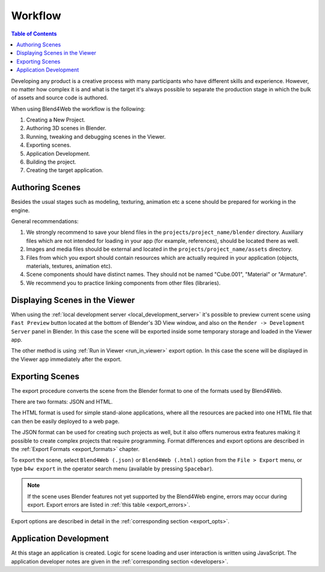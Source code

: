 .. _working_process_stages:

********
Workflow
********

.. contents:: Table of Contents
    :depth: 3
    :backlinks: entry

Developing any product is a creative process with many participants who have
different skills and experience. However, no matter how complex it is and
what is the target it's always possible to separate the production stage in
which the bulk of assets and source code is authored.


When using Blend4Web the workflow is the following:

#. Creating a New Project.
#. Authoring 3D scenes in Blender.
#. Running, tweaking and debugging scenes in the Viewer.
#. Exporting scenes.
#. Application Development.
#. Building the project.
#. Creating the target application.

.. _authoring_scenes:

Authoring Scenes
================

Besides the usual stages such as modeling, texturing, animation etc a scene
should be prepared for working in the engine.

General recommendations:

#. We strongly recommend to save your blend files in the ``projects/project_name/blender`` directory. Auxiliary files which are not intended for loading in your app (for example, references), should be located there as well.

#. Images and media files should be external and located in the ``projects/project_name/assets`` directory.

#. Files from which you export should contain resources which are actually required in your application (objects, materials, textures, animation etc).

#. Scene components should have distinct names. They should not be named \"Cube.001\", \"Material\" or \"Armature\".

#. We recommend you to practice linking components from other files (libraries).

.. index:: viewer; adding scenes

.. _assets_json:

Displaying Scenes in the Viewer
===============================

When using the :ref:`local development server <local_development_server>`
it's possible to preview current scene using ``Fast Preview`` button located at the bottom of Blender's 3D View window,
and also on the ``Render -> Development Server`` panel in Blender. In this case
the scene will be exported inside some temporary storage and loaded in the
Viewer app.

The other method is using :ref:`Run in Viewer <run_in_viewer>` export
option. In this case the scene will be displayed in the Viewer app
immediately after the export.


.. index:: export

.. _export_scene:

Exporting Scenes
================

The export procedure converts the scene from the Blender format to one of
the formats used by Blend4Web.

.. image:: src_images/workflow/workflow_export_scheme.png
   :align: center
   :width: 100%

There are two formats: JSON and HTML.

The HTML format is used for simple stand-alone applications, where all the resources are packed into one HTML file that can then be easily deployed to a web page.

The JSON format can be used for creating such projects as well, but it also offers numerous extra features making it possible to create complex projects that require programming. Format differences and export options are described in the :ref:`Export Formats <export_formats>` chapter.

To export the scene, select ``Blend4Web (.json)`` or ``Blend4Web (.html)``
option from the ``File > Export`` menu, or type ``b4w export`` in the
operator search menu (available by pressing ``Spacebar``).

.. note::
    If the scene uses Blender features not yet supported by the Blend4Web engine, errors may occur during export. Export errors are listed in :ref:`this table <export_errors>`.

Export options are described in detail in the :ref:`corresponding section <export_opts>`.


Application Development
=======================

At this stage an application is created. Logic for scene loading and user
interaction is written using JavaScript. The application developer notes are
given in the :ref:`corresponding section <developers>`.
